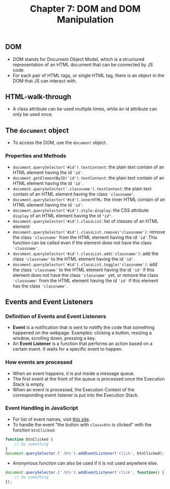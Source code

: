 #+TITLE: Chapter 7: DOM and DOM Manipulation

** DOM
- DOM stands for Document Object Model, which is a structured representation of an HTML document that can be connected by JS code.
- For each pair of HTML tags, or single HTML tag, there is an object in the DOM that JS can interact with.

** HTML-walk-through
- A class attribute can be used multiple times, while an id attribute can only be used once.

** The =document= object
- To access the DOM, use the =document= object.
*** Properties and Methods
- =document.querySelector('#id').textContent=: the plain text contain of an HTML element having the id ='id'=.
- =document.getElementByID('id').textContent=: the plain text contain of an HTML element having the id ='id'=.
- =document.querySelector('.classname').textContent=: the plain text contain of an HTML element having the class ='classname'=.
- =document.querySelector('#id').innerHTML=: the inner HTML contain of an HTML element having the id ='id'=.
- =document.querySelector('#id').style.display=: the CSS attribute =display= of an HTML element having the id ="id"=.
- =document.querySelector('#id').classList=: list of classes of an HTML element
- =document.querySelector('#id').classList.remove('classname')=: remove the class ='classname'= from the HTML element having the id ='id'=.This function can be called even if the element does not have the class ='classname'=.
- =document.querySelector('#id').classList.add('classname')=: add the class ='classname'= to the HTML element having the id ='id'=.
- =document.querySelector('#id').classList.toggle('classname')=: add the class ='classname'= to the HTML element having the id ='id'= if this element does not have the class ='classname'= yet, or remove the class ='classname'= from the HTML element having the id ='id'= if this element has the class ='classname'=.

** Events and Event Listeners
*** Definition of Events and Event Listeners
- *Event* is a notification that is sent to notitfy the code that something happened on the webpage. Examples: clicking a button, resizing a window, scrolling down, pressing a key.
- An *Event Listener* is a function that performs an action based on a certain event. It waits for a specific event to happen.

*** How events are processed
- When an event happens, it is put inside a message queue.
- The first event at the front of the queue is processed once the Execution Stack is empty.
- When an event is processed, the Execution Context of the corresponding event listener is put into the Execution Stack.

*** Event Handling in JavaScript
- For list of event names, visit [[https://developer.mozilla.org/en-US/docs/Web/Events][this site]].
- To handle the event "the button with =class=btn=  is clicked" with the function =btnClicked=:
#+BEGIN_SRC js
function btnClicked {
    // Do something
}
document.querySelector.('.btn').addEventListener('click', btnClicked);
#+END_SRC
- Anonymous function can also be used if it is not used anywhere else.
#+BEGIN_SRC js
document.querySelector.('.btn').addEventListener('click', function() {
    // Do something
});
#+END_SRC
